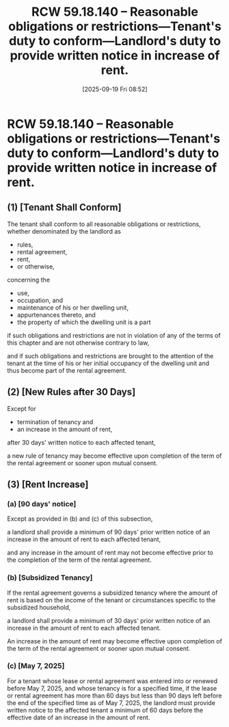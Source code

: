 #+title:      RCW 59.18.140 -- Reasonable obligations or restrictions—Tenant's duty to conform—Landlord's duty to provide written notice in increase of rent.
#+date:       [2025-09-19 Fri 08:52]
#+filetags:   :duties:notice:rcw:rtc:tenant:
#+identifier: 20250919T085230
#+signature:  rcw=59=18=140

* RCW 59.18.140 -- Reasonable obligations or restrictions—Tenant's duty to conform—Landlord's duty to provide written notice in increase of rent.

** (1) [Tenant Shall Conform]

The tenant shall conform to all reasonable obligations or
restrictions,
whether denominated by the landlord as
- rules,
- rental agreement,
- rent,
- or otherwise,

concerning the
- use,
- occupation, and
- maintenance of his or her dwelling unit,
- appurtenances thereto, and
- the property of which the dwelling unit is a part

if such obligations and restrictions are not in violation of any of
the terms of this chapter and are not otherwise contrary to law,

and if such obligations and restrictions are brought to the attention
of the tenant at the time of his or her initial occupancy of the
dwelling unit and thus become part of the rental agreement.

** (2) [New Rules after 30 Days]

Except for
- termination of tenancy and
- an increase in the amount of rent,

after 30 days' written notice to each affected tenant,

a new rule of tenancy may become effective upon completion of the term
of the rental agreement or sooner upon mutual consent.

** (3) [Rent Increase]

*** (a) [90 days' notice]

Except as provided in (b) and (c) of this subsection,

a landlord shall provide a minimum of 90 days' prior written notice of
an increase in the amount of rent to each affected tenant,

and any increase in the amount of rent may not become effective prior
to the completion of the term of the rental agreement.

*** (b) [Subsidized Tenancy]

If the rental agreement governs a subsidized tenancy where the amount
of rent is based on the income of the tenant or circumstances specific
to the subsidized household,

a landlord shall provide a minimum of 30 days' prior written notice of
an increase in the amount of rent to each affected tenant.

An increase in the amount of rent may become effective upon completion
of the term of the rental agreement or sooner upon mutual consent.

*** (c) [May 7, 2025]

For a tenant whose lease or rental agreement was entered into or
renewed before May 7, 2025, and whose tenancy is for a specified time,
if the lease or rental agreement has more than 60 days but less than
90 days left before the end of the specified time as of May 7, 2025,
the landlord must provide written notice to the affected tenant a
minimum of 60 days before the effective date of an increase in the
amount of rent.
